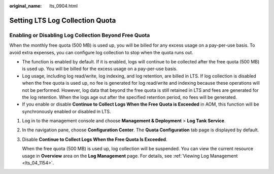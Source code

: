 :original_name: lts_0904.html

.. _lts_0904:

Setting LTS Log Collection Quota
================================

Enabling or Disabling Log Collection Beyond Free Quota
------------------------------------------------------

When the monthly free quota (500 MB) is used up, you will be billed for any excess usage on a pay-per-use basis. To avoid extra expenses, you can configure log collection to stop when the quota runs out.

-  The function is enabled by default. If it is enabled, logs will continue to be collected after the free quota (500 MB) is used up. You will be billed for the excess usage on a pay-per-use basis.
-  Log usage, including log read/write, log indexing, and log retention, are billed in LTS. If log collection is disabled when the free quota is used up, no fee is generated for log read/write and indexing because these operations will not be performed. However, log data that beyond the free quota is still retained in LTS and fees are generated for the log retention. When the logs age out after the specified retention period, no fees will be generated.
-  If you enable or disable **Continue to Collect Logs When the Free Quota is Exceeded** in AOM, this function will be synchronously enabled or disabled in LTS.

#. Log in to the management console and choose **Management & Deployment** > **Log Tank Service**.

#. In the navigation pane, choose **Configuration Center**. The **Quota Configuration** tab page is displayed by default.

#. Disable **Continue to Collect Logs When the Free Quota Is Exceeded**.

   When the free quota (500 MB) is used up, log collection will be suspended. You can view the current resource usage in **Overview** area on the **Log Management** page. For details, see :ref:`Viewing Log Management <lts_04_1154>`.
